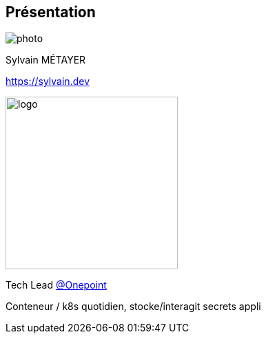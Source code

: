[%notitle.columns.is-vcentered.transparency]
== Présentation

[.column.is-one-third]
--
image::photo.png[]
--

[.column.is-3.has-text-left.medium]
--
Sylvain MÉTAYER

link:https://sylvain.dev[]


--

[.column.is-3]
--
[.vertical-align-middle]
image:logo.png[width=250]

Tech Lead link:https://www.groupeonepoint.com/fr/[@Onepoint]
--

[.notes]
****
Conteneur / k8s quotidien, stocke/interagit secrets appli
****
